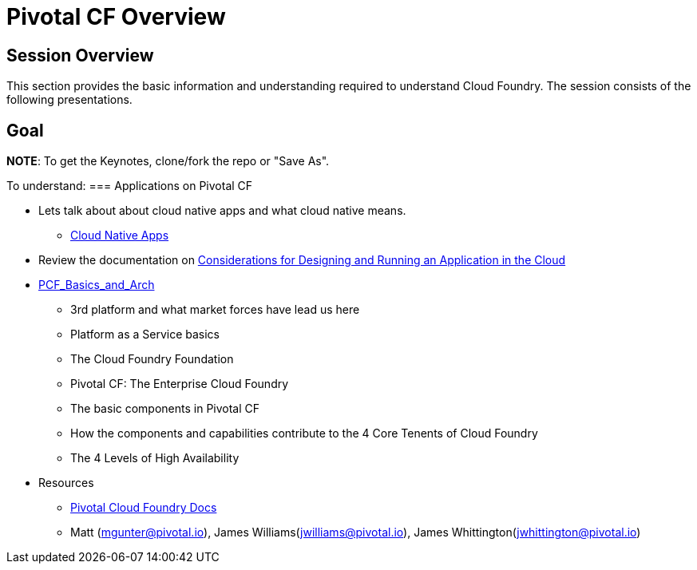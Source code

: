 = Pivotal CF Overview

== Session Overview

This section provides the basic information and understanding required to understand Cloud Foundry.  The session consists of the following presentations.

== Goal

*NOTE*: To get the Keynotes, clone/fork the repo or "Save As".

To understand:
=== Applications on Pivotal CF

* Lets talk about about cloud native apps and what cloud native means.
** link:https://github.com/mgunter-pivotal/pcf-workshop/blob/master/dev-experience/Cloud_Native_Apps.key[Cloud Native Apps]

* Review the documentation on link:http://docs.pivotal.io/pivotalcf/devguide/deploy-apps/prepare-to-deploy.html[Considerations for Designing and Running an Application in the Cloud]


* link:https://github.com/mgunter-pivotal/pcf-workshop/blob/master/overview/PCF_Basics_and_Arch.pptx[PCF_Basics_and_Arch]
** 3rd platform and what market forces have lead us here
** Platform as a Service basics
** The Cloud Foundry Foundation
** Pivotal CF: The Enterprise Cloud Foundry

** The basic components in Pivotal CF
** How the components and capabilities contribute to the 4 Core Tenents of Cloud Foundry
** The 4 Levels of High Availability

* Resources
** link:http://docs.pivotal.io/pivotalcf/getstarted/pcf-docs.html[Pivotal Cloud Foundry Docs]
** Matt (mgunter@pivotal.io), James Williams(jwilliams@pivotal.io), James Whittington(jwhittington@pivotal.io)
